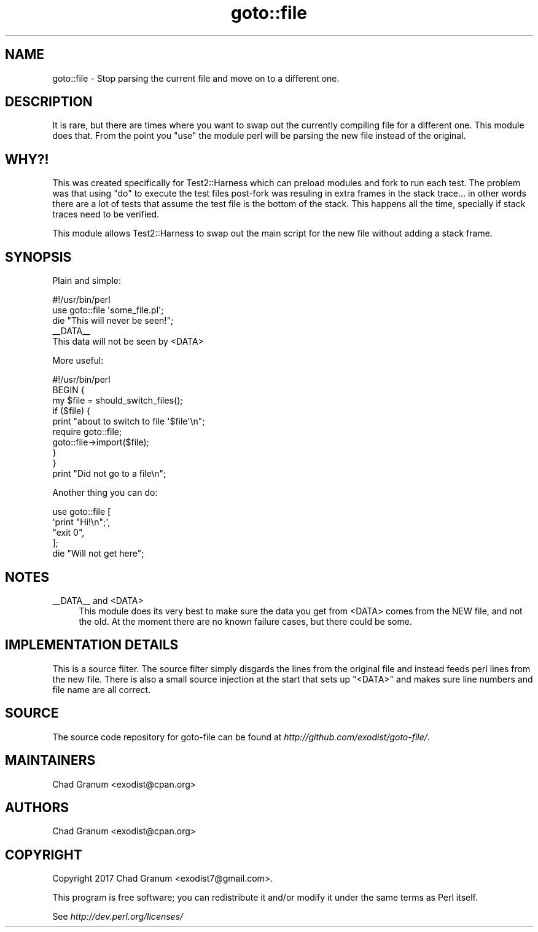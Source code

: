.\" -*- mode: troff; coding: utf-8 -*-
.\" Automatically generated by Pod::Man 5.01 (Pod::Simple 3.43)
.\"
.\" Standard preamble:
.\" ========================================================================
.de Sp \" Vertical space (when we can't use .PP)
.if t .sp .5v
.if n .sp
..
.de Vb \" Begin verbatim text
.ft CW
.nf
.ne \\$1
..
.de Ve \" End verbatim text
.ft R
.fi
..
.\" \*(C` and \*(C' are quotes in nroff, nothing in troff, for use with C<>.
.ie n \{\
.    ds C` ""
.    ds C' ""
'br\}
.el\{\
.    ds C`
.    ds C'
'br\}
.\"
.\" Escape single quotes in literal strings from groff's Unicode transform.
.ie \n(.g .ds Aq \(aq
.el       .ds Aq '
.\"
.\" If the F register is >0, we'll generate index entries on stderr for
.\" titles (.TH), headers (.SH), subsections (.SS), items (.Ip), and index
.\" entries marked with X<> in POD.  Of course, you'll have to process the
.\" output yourself in some meaningful fashion.
.\"
.\" Avoid warning from groff about undefined register 'F'.
.de IX
..
.nr rF 0
.if \n(.g .if rF .nr rF 1
.if (\n(rF:(\n(.g==0)) \{\
.    if \nF \{\
.        de IX
.        tm Index:\\$1\t\\n%\t"\\$2"
..
.        if !\nF==2 \{\
.            nr % 0
.            nr F 2
.        \}
.    \}
.\}
.rr rF
.\" ========================================================================
.\"
.IX Title "goto::file 3"
.TH goto::file 3 2017-10-24 "perl v5.38.0" "User Contributed Perl Documentation"
.\" For nroff, turn off justification.  Always turn off hyphenation; it makes
.\" way too many mistakes in technical documents.
.if n .ad l
.nh
.SH NAME
goto::file \- Stop parsing the current file and move on to a different one.
.SH DESCRIPTION
.IX Header "DESCRIPTION"
It is rare, but there are times where you want to swap out the currently
compiling file for a different one. This module does that. From the point you
\&\f(CW\*(C`use\*(C'\fR the module perl will be parsing the new file instead of the original.
.SH WHY?!
.IX Header "WHY?!"
This was created specifically for Test2::Harness which can preload modules
and fork to run each test. The problem was that using \f(CW\*(C`do\*(C'\fR to execute the test
files post-fork was resuling in extra frames in the stack trace... in other
words there are a lot of tests that assume the test file is the bottom of the
stack. This happens all the time, specially if stack traces need to be
verified.
.PP
This module allows Test2::Harness to swap out the main script for the new file
without adding a stack frame.
.SH SYNOPSIS
.IX Header "SYNOPSIS"
Plain and simple:
.PP
.Vb 1
\&    #!/usr/bin/perl
\&
\&    use goto::file \*(Aqsome_file.pl\*(Aq;
\&
\&    die "This will never be seen!";
\&
\&    _\|_DATA_\|_
\&
\&    This data will not be seen by <DATA>
.Ve
.PP
More useful:
.PP
.Vb 1
\&    #!/usr/bin/perl
\&
\&    BEGIN {
\&        my $file = should_switch_files();
\&
\&        if ($file) {
\&            print "about to switch to file \*(Aq$file\*(Aq\en";
\&            require goto::file;
\&            goto::file\->import($file);
\&        }
\&    }
\&
\&    print "Did not go to a file\en";
.Ve
.PP
Another thing you can do:
.PP
.Vb 4
\&    use goto::file [
\&        \*(Aqprint "Hi!\en";\*(Aq,
\&        "exit 0",
\&    ];
\&
\&    die "Will not get here";
.Ve
.SH NOTES
.IX Header "NOTES"
.IP "_\|_DATA_\|_ and <DATA>" 4
.IX Item "__DATA__ and <DATA>"
This module does its very best to make sure the data you get from <DATA> comes
from the NEW file, and not the old. At the moment there are no known failure
cases, but there could be some.
.SH "IMPLEMENTATION DETAILS"
.IX Header "IMPLEMENTATION DETAILS"
This is a source filter. The source filter simply disgards the lines from the
original file and instead feeds perl lines from the new file. There is also a
small source injection at the start that sets up \f(CW\*(C`<DATA>\*(C'\fR and makes sure
line numbers and file name are all correct.
.SH SOURCE
.IX Header "SOURCE"
The source code repository for goto-file can be found at
\&\fIhttp://github.com/exodist/goto\-file/\fR.
.SH MAINTAINERS
.IX Header "MAINTAINERS"
.IP "Chad Granum <exodist@cpan.org>" 4
.IX Item "Chad Granum <exodist@cpan.org>"
.SH AUTHORS
.IX Header "AUTHORS"
.PD 0
.IP "Chad Granum <exodist@cpan.org>" 4
.IX Item "Chad Granum <exodist@cpan.org>"
.PD
.SH COPYRIGHT
.IX Header "COPYRIGHT"
Copyright 2017 Chad Granum <exodist7@gmail.com>.
.PP
This program is free software; you can redistribute it and/or
modify it under the same terms as Perl itself.
.PP
See \fIhttp://dev.perl.org/licenses/\fR
